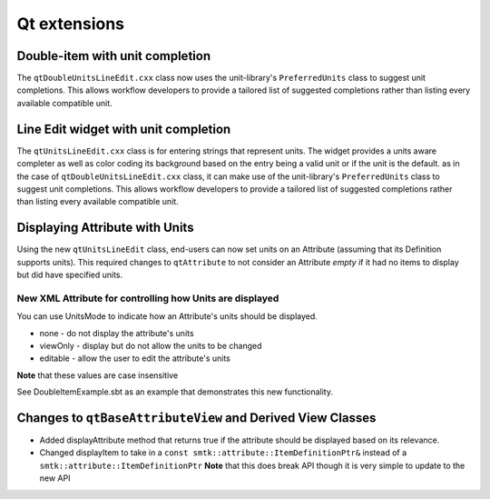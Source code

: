Qt extensions
=============

Double-item with unit completion
--------------------------------

The ``qtDoubleUnitsLineEdit.cxx`` class now uses the unit-library's
``PreferredUnits`` class to suggest unit completions. This allows
workflow developers to provide a tailored list of suggested completions
rather than listing every available compatible unit.

Line Edit widget with unit completion
-------------------------------------

The ``qtUnitsLineEdit.cxx`` class is for entering strings that represent units.
The widget provides a units aware completer as well as color coding its background
based on the entry being a valid unit or if the unit is the default.
as in the case of  ``qtDoubleUnitsLineEdit.cxx`` class, it can make use of the unit-library's
``PreferredUnits`` class to suggest unit completions. This allows
workflow developers to provide a tailored list of suggested completions
rather than listing every available compatible unit.

Displaying Attribute with Units
-------------------------------
Using the new ``qtUnitsLineEdit`` class, end-users can now set units on an Attribute (assuming that its Definition supports units).
This required changes to ``qtAttribute`` to not consider an Attribute *empty* if it had no items to display but did have specified units.

New XML Attribute for controlling how Units are displayed
~~~~~~~~~~~~~~~~~~~~~~~~~~~~~~~~~~~~~~~~~~~~~~~~~~~~~~~~~~

You can use UnitsMode to indicate how an Attribute's units should be displayed.

* none - do not display the attribute's units
* viewOnly - display but do not allow the units to be changed
* editable - allow the user to edit the attribute's units

**Note** that these values are case insensitive

See DoubleItemExample.sbt as an example that demonstrates this new functionality.

Changes to ``qtBaseAttributeView`` and Derived View Classes
------------------------------------------------------------

* Added displayAttribute method that returns true if the attribute should be displayed based on its relevance.
* Changed displayItem to take in a ``const smtk::attribute::ItemDefinitionPtr&`` instead of a ``smtk::attribute::ItemDefinitionPtr`` **Note** that this does break API though it is very simple to update to the new API

